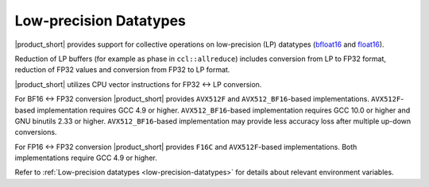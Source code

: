 .. _`bfloat16`: https://en.wikipedia.org/wiki/Bfloat16_floating-point_format
.. _`float16`: https://en.wikipedia.org/wiki/Half-precision_floating-point_format

=======================
Low-precision Datatypes
=======================

|product_short| provides support for collective operations on low-precision (LP) datatypes (`bfloat16`_ and `float16`_).

Reduction of LP buffers (for example as phase in ``ccl::allreduce``) includes conversion from LP to FP32 format, reduction of FP32 values and conversion from FP32 to LP format.

|product_short| utilizes CPU vector instructions for FP32 <-> LP conversion.

For BF16 <-> FP32 conversion |product_short| provides ``AVX512F`` and ``AVX512_BF16``-based implementations.
``AVX512F``-based implementation requires GCC 4.9 or higher. ``AVX512_BF16``-based implementation requires GCC 10.0 or higher and GNU binutils 2.33 or higher.
``AVX512_BF16``-based implementation may provide less accuracy loss after multiple up-down conversions.

For FP16 <-> FP32 conversion |product_short| provides ``F16C`` and ``AVX512F``-based implementations.
Both implementations require GCC 4.9 or higher.

Refer to :ref:`Low-precision datatypes <low-precision-datatypes>` for details about relevant environment variables.
